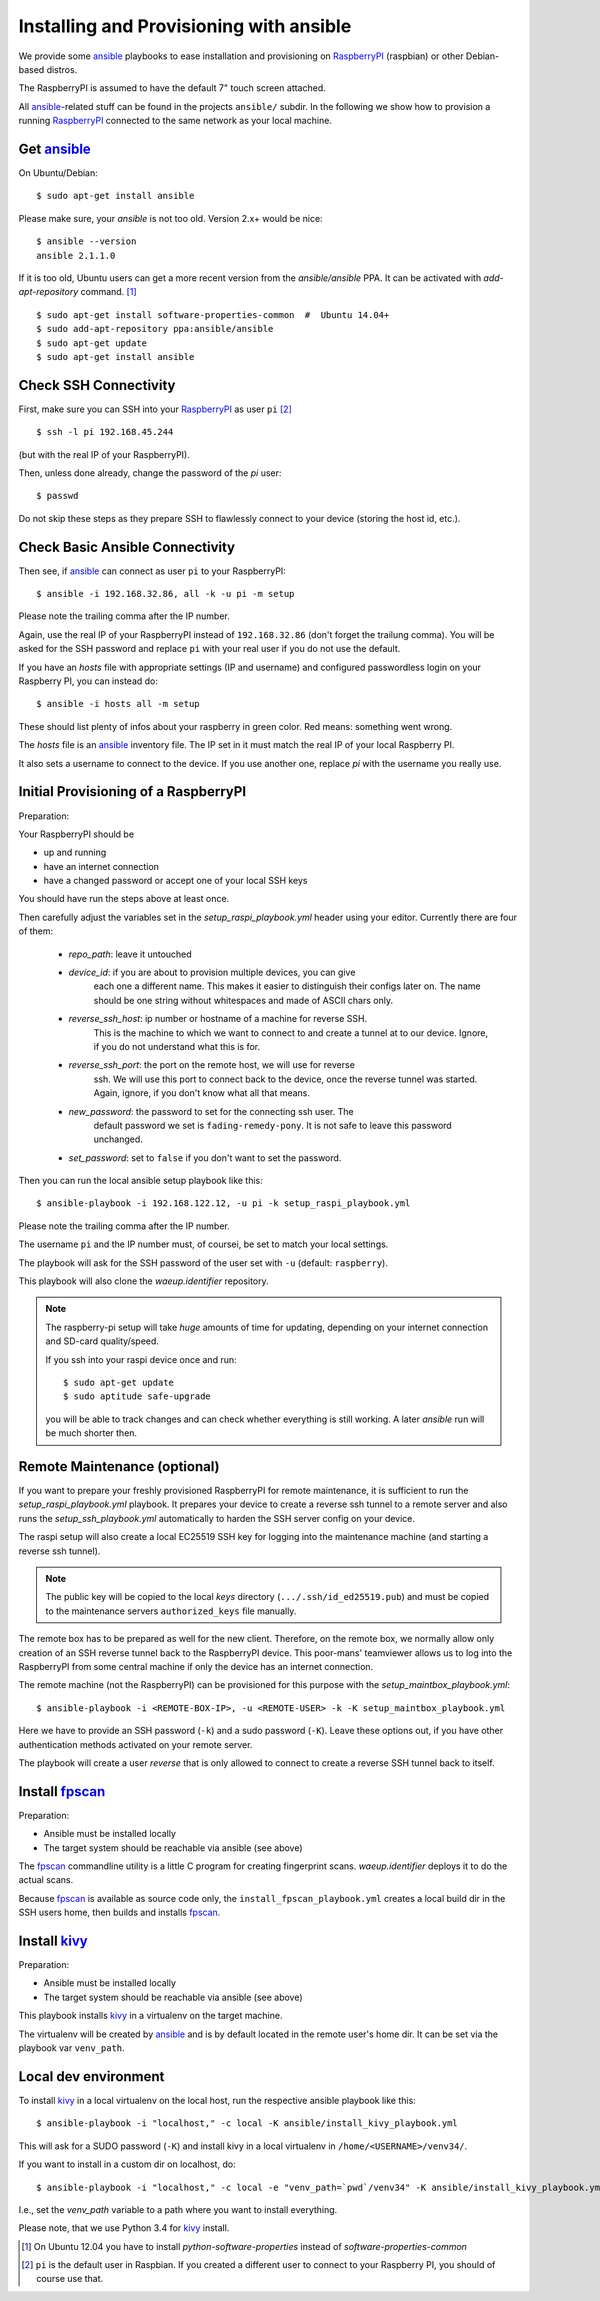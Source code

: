 Installing and Provisioning with ansible
========================================

We provide some `ansible`_ playbooks to ease installation and
provisioning on RaspberryPI_ (raspbian) or other Debian-based distros.

The RaspberryPI is assumed to have the default 7" touch screen
attached.

All `ansible`_-related stuff can be found in the projects ``ansible/``
subdir. In the following we show how to provision a running
RaspberryPI_ connected to the same network as your local machine.


Get ansible_
------------

On Ubuntu/Debian::

  $ sudo apt-get install ansible

Please make sure, your `ansible` is not too old. Version 2.x+ would be
nice::

  $ ansible --version
  ansible 2.1.1.0

If it is too old, Ubuntu users can get a more recent version from the
`ansible/ansible` PPA. It can be activated with `add-apt-repository`
command. [1]_

::

  $ sudo apt-get install software-properties-common  #  Ubuntu 14.04+
  $ sudo add-apt-repository ppa:ansible/ansible
  $ sudo apt-get update
  $ sudo apt-get install ansible


Check SSH Connectivity
----------------------

First, make sure you can SSH into your RaspberryPI_ as user ``pi`` [2]_ ::

  $ ssh -l pi 192.168.45.244

(but with the real IP of your RaspberryPI).

Then, unless done already, change the password of the `pi` user::

  $ passwd

Do not skip these steps as they prepare SSH to flawlessly connect to your device
(storing the host id, etc.).


Check Basic Ansible Connectivity
--------------------------------

Then see, if `ansible`_ can connect as user ``pi`` to your
RaspberryPI::

  $ ansible -i 192.168.32.86, all -k -u pi -m setup

Please note the trailing comma after the IP number.

Again, use the real IP of your RaspberryPI instead of
``192.168.32.86`` (don't forget the trailung comma). You will be asked
for the SSH password and replace ``pi`` with your real user if you do
not use the default.

If you have an `hosts` file with appropriate settings (IP and
username) and configured passwordless login on your Raspberry PI, you
can instead do::

  $ ansible -i hosts all -m setup

These should list plenty of infos about your raspberry in green
color. Red means: something went wrong.

The `hosts` file is an ansible_ inventory file. The IP set in it must
match the real IP of your local Raspberry PI.

It also sets a username to connect to the device. If you use another
one, replace `pi` with the username you really use.


Initial Provisioning of a RaspberryPI
-------------------------------------

Preparation:

Your RaspberryPI should be

- up and running
- have an internet connection
- have a changed password or accept one of your local SSH keys

You should have run the steps above at least once.

Then carefully adjust the variables set in the `setup_raspi_playbook.yml`
header using your editor. Currently there are four of them:

  - `repo_path`: leave it untouched
  - `device_id`: if you are about to provision multiple devices, you can give
       each one a different name. This makes it easier to distinguish their
       configs later on. The name should be one string without whitespaces and
       made of ASCII chars only.
  - `reverse_ssh_host`: ip number or hostname of a machine for reverse SSH.
       This is the machine to which we want to connect to and create a tunnel
       at to our device. Ignore, if you do not understand what this is for.
  - `reverse_ssh_port`: the port on the remote host, we will use for reverse
       ssh. We will use this port to connect back to the device, once the
       reverse tunnel was started. Again, ignore, if you don't know what all
       that means.
  - `new_password`: the password to set for the connecting ssh user. The
       default password we set is ``fading-remedy-pony``. It is not safe to
       leave this password unchanged.
  - `set_password`: set to ``false`` if you don't want to set the password.

Then you can run the local ansible setup playbook like this::

  $ ansible-playbook -i 192.168.122.12, -u pi -k setup_raspi_playbook.yml

Please note the trailing comma after the IP number.

The username ``pi`` and the IP number must, of coursei, be set to match
your local settings.

The playbook will ask for the SSH password of the user set with ``-u``
(default: ``raspberry``).

This playbook will also clone the `waeup.identifier` repository.

.. note:: The raspberry-pi setup will take *huge* amounts of time for updating,
          depending on your internet connection and SD-card quality/speed.

          If you ssh into your raspi device once and run::

            $ sudo apt-get update
            $ sudo aptitude safe-upgrade

          you will be able to track changes and can check whether everything is
          still working. A later `ansible` run will be much shorter then.


Remote Maintenance (optional)
-----------------------------

If you want to prepare your freshly provisioned RaspberryPI for remote
maintenance, it is sufficient to run the `setup_raspi_playbook.yml` playbook.
It prepares your device to create a reverse ssh tunnel to a remote server and
also runs the `setup_ssh_playbook.yml` automatically to harden the SSH server
config on your device.

The raspi setup will also create a local EC25519 SSH key for logging into the
maintenance machine (and starting a reverse ssh tunnel).

.. note:: The public key will be copied to the local `keys` directory
          (``.../.ssh/id_ed25519.pub``) and must be copied to the maintenance
          servers ``authorized_keys`` file manually.

The remote box has to be prepared as well for the new
client. Therefore, on the remote box, we normally allow only creation
of an SSH reverse tunnel back to the RaspberryPI device. This
poor-mans' teamviewer allows us to log into the RaspberryPI from some
central machine if only the device has an internet connection.

The remote machine (not the RaspberryPI) can be provisioned for this
purpose with the `setup_maintbox_playbook.yml`::

  $ ansible-playbook -i <REMOTE-BOX-IP>, -u <REMOTE-USER> -k -K setup_maintbox_playbook.yml

Here we have to provide an SSH password (``-k``) and a sudo password
(``-K``). Leave these options out, if you have other authentication
methods activated on your remote server.

The playbook will create a user `reverse` that is only allowed to
connect to create a reverse SSH tunnel back to itself.


Install `fpscan`_
-----------------

Preparation:

- Ansible must be installed locally
- The target system should be reachable via ansible (see above)

The `fpscan`_ commandline utility is a little C program for creating
fingerprint scans. `waeup.identifier` deploys it to do the actual
scans.

Because `fpscan`_ is available as source code only, the
``install_fpscan_playbook.yml`` creates a local build dir in the SSH
users home, then builds and installs `fpscan`_.


Install `kivy`_
---------------

Preparation:

- Ansible must be installed locally
- The target system should be reachable via ansible (see above)

This playbook installs `kivy`_ in a virtualenv on the target machine.

The virtualenv will be created by `ansible`_ and is by default located
in the remote user's home dir. It can be set via the playbook var
``venv_path``.


Local dev environment
---------------------

To install `kivy`_ in a local virtualenv on the local host, run the
respective ansible playbook like this::

  $ ansible-playbook -i "localhost," -c local -K ansible/install_kivy_playbook.yml

This will ask for a SUDO password (``-K``) and install kivy in a local
virtualenv in ``/home/<USERNAME>/venv34/``.

If you want to install in a custom dir on localhost, do::

  $ ansible-playbook -i "localhost," -c local -e "venv_path=`pwd`/venv34" -K ansible/install_kivy_playbook.yml

I.e., set the `venv_path` variable to a path where you want to install
everything.

Please note, that we use Python 3.4 for kivy_ install.


.. _ansible: https://www.ansible.com/
.. _Debian: https://debian.org/
.. _fpscan: https://github.com/ulif/fpscan/
.. _kivy: https://kivy.org/
.. _RaspberryPI: https://raspberrypi.org

.. [1] On Ubuntu 12.04 you have to install `python-software-properties`
       instead of `software-properties-common`
.. [2] ``pi`` is the default user in Raspbian. If you created a
       different user to connect to your Raspberry PI, you should of
       course use that.

